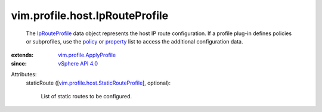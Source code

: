 .. _policy: ../../../vim/profile/ApplyProfile.rst#policy

.. _property: ../../../vim/profile/ApplyProfile.rst#property

.. _IpRouteProfile: ../../../vim/profile/host/IpRouteProfile.rst

.. _vSphere API 4.0: ../../../vim/version.rst#vimversionversion5

.. _vim.profile.ApplyProfile: ../../../vim/profile/ApplyProfile.rst

.. _vim.profile.host.StaticRouteProfile: ../../../vim/profile/host/StaticRouteProfile.rst


vim.profile.host.IpRouteProfile
===============================
  The `IpRouteProfile`_ data object represents the host IP route configuration. If a profile plug-in defines policies or subprofiles, use the `policy`_ or `property`_ list to access the additional configuration data.
:extends: vim.profile.ApplyProfile_
:since: `vSphere API 4.0`_

Attributes:
    staticRoute ([`vim.profile.host.StaticRouteProfile`_], optional):

       List of static routes to be configured.
